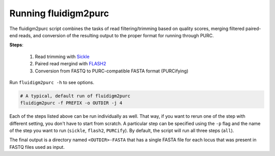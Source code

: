 .. _Fluidigm2Purc:

Running fluidigm2purc
=====================

The fluidigm2purc script combines the tasks of read filtering/trimming based on
quality scores, merging filtered paired-end reads, and conversion of the resulting
output to the proper format for running through PURC.

**Steps**:

    #. Read trimming with `Sickle <https://github.com/najoshi/sickle>`_
    #. Paired read mergind with `FLASH2 <https://github.com/dstreett/FLASH2>`_
    #. Conversion from FASTQ to PURC-compatible FASTA format (PURCifying)

Run ``fluidigm2purc -h`` to see options.

.. code::

    # A typical, default run of fluidigm2purc
    fluidigm2purc -f PREFIX -o OUTDIR -j 4

Each of the steps listed above can be run individually as well. That way, if you
want to rerun one of the step with different setting, you don't have to start from
scratch. A particular step can be specified using the ``-p`` flag and the name
of the step you want to run (``sickle``, ``flash2``, ``PURCify``). By default,
the script will run all three steps (``all``).

The final output is a directory named ``<OUTDIR>-FASTA`` that has a single FASTA
file for each locus that was present in FASTQ files used as input.
